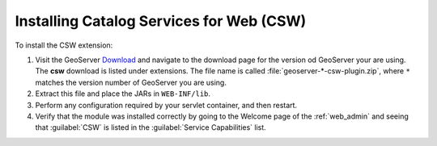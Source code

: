 .. _csw_installing:

Installing Catalog Services for Web (CSW)
=========================================

To install the CSW extension:

#. Visit the GeoServer `Download <http://geoserver.org/download>`_ and navigate to the download page for the version od GeoServer your are using. The **csw** download is listed under extensions. The file name is called :file:`geoserver-*-csw-plugin.zip`, where ``*`` matches the version number of GeoServer you are using.

#. Extract this file and place the JARs in ``WEB-INF/lib``.

#. Perform any configuration required by your servlet container, and then restart.

#. Verify that the module was installed correctly by going to the Welcome page of the :ref:`web_admin` and seeing that :guilabel:`CSW` is listed in the :guilabel:`Service Capabilities` list.
